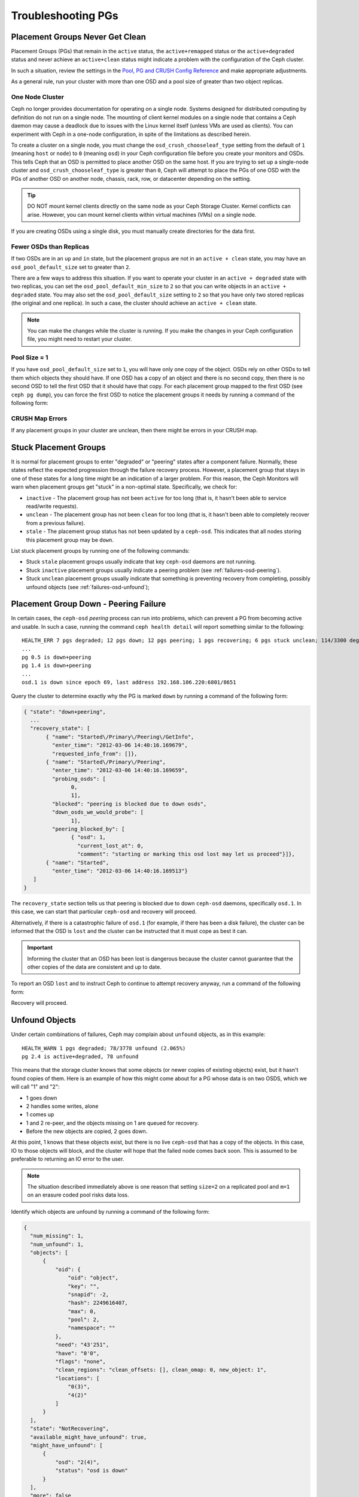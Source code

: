 ====================
 Troubleshooting PGs
====================

Placement Groups Never Get Clean
================================

Placement Groups (PGs) that remain in the ``active`` status, the
``active+remapped`` status or the ``active+degraded`` status and never achieve
an ``active+clean`` status might indicate a problem with the configuration of
the Ceph cluster. 

In such a situation, review the settings in the `Pool, PG and CRUSH Config
Reference`_ and make appropriate adjustments.

As a general rule, run your cluster with more than one OSD and a pool size
of greater than two object replicas.

.. _one-node-cluster:

One Node Cluster
----------------

Ceph no longer provides documentation for operating on a single node.  Systems
designed for distributed computing by definition do not run on a single node.
The mounting of client kernel modules on a single node that contains a Ceph
daemon may cause a deadlock due to issues with the Linux kernel itself (unless
VMs are used as clients). You can experiment with Ceph in a one-node
configuration, in spite of the limitations as described herein.

To create a cluster on a single node, you must change the
``osd_crush_chooseleaf_type`` setting from the default of ``1`` (meaning
``host`` or ``node``) to ``0`` (meaning ``osd``) in your Ceph configuration
file before you create your monitors and OSDs. This tells Ceph that an OSD is
permitted to place another OSD on the same host. If you are trying to set up a
single-node cluster and ``osd_crush_chooseleaf_type`` is greater than ``0``,
Ceph will attempt to place the PGs of one OSD with the PGs of another OSD on
another node, chassis, rack, row, or datacenter depending on the setting.

.. tip:: DO NOT mount kernel clients directly on the same node as your Ceph
   Storage Cluster. Kernel conflicts can arise. However, you can mount kernel
   clients within virtual machines (VMs) on a single node.

If you are creating OSDs using a single disk, you must manually create
directories for the data first.


Fewer OSDs than Replicas
------------------------

If two OSDs are in an ``up`` and ``in`` state, but the placement gropus are not
in an ``active + clean`` state, you may have an ``osd_pool_default_size`` set
to greater than ``2``.

There are a few ways to address this situation. If you want to operate your
cluster in an ``active + degraded`` state with two replicas, you can set the
``osd_pool_default_min_size`` to ``2`` so that you can write objects in an
``active + degraded`` state. You may also set the ``osd_pool_default_size``
setting to ``2`` so that you have only two stored replicas (the original and
one replica). In such a case, the cluster should achieve an ``active + clean``
state.

.. note:: You can make the changes while the cluster is running. If you make
   the changes in your Ceph configuration file, you might need to restart your
   cluster.


Pool Size = 1
-------------

If you have ``osd_pool_default_size`` set to ``1``, you will have only one copy
of the object. OSDs rely on other OSDs to tell them which objects they should
have. If one OSD has a copy of an object and there is no second copy, then
there is no second OSD to tell the first OSD that it should have that copy. For
each placement group mapped to the first OSD (see ``ceph pg dump``), you can
force the first OSD to notice the placement groups it needs by running a
command of the following form:

.. prompt:: bash

   ceph osd force-create-pg <pgid>


CRUSH Map Errors
----------------

If any placement groups in your cluster are unclean, then there might be errors
in your CRUSH map.


Stuck Placement Groups
======================

It is normal for placement groups to enter "degraded" or "peering" states after
a component failure. Normally, these states reflect the expected progression
through the failure recovery process. However, a placement group that stays in
one of these states for a long time might be an indication of a larger problem.
For this reason, the Ceph Monitors will warn when placement groups get "stuck"
in a non-optimal state. Specifically, we check for:

* ``inactive`` - The placement group has not been ``active`` for too long (that
  is, it hasn't been able to service read/write requests).

* ``unclean`` - The placement group has not been ``clean`` for too long (that
  is, it hasn't been able to completely recover from a previous failure).

* ``stale`` - The placement group status has not been updated by a
  ``ceph-osd``.  This indicates that all nodes storing this placement group may
  be ``down``.

List stuck placement groups by running one of the following commands:

.. prompt:: bash

   ceph pg dump_stuck stale
   ceph pg dump_stuck inactive
   ceph pg dump_stuck unclean

- Stuck ``stale`` placement groups usually indicate that key ``ceph-osd``
  daemons are not running.
- Stuck ``inactive`` placement groups usually indicate a peering problem (see
  :ref:`failures-osd-peering`).
- Stuck ``unclean`` placement groups usually indicate that something is
  preventing recovery from completing, possibly unfound objects (see
  :ref:`failures-osd-unfound`);



.. _failures-osd-peering:

Placement Group Down - Peering Failure
======================================

In certain cases, the ``ceph-osd`` `peering` process can run into problems,
which can prevent a PG from becoming active and usable. In such a case, running
the command ``ceph health detail`` will report something similar to the following:

.. prompt:: bash

   ceph health detail

::

    HEALTH_ERR 7 pgs degraded; 12 pgs down; 12 pgs peering; 1 pgs recovering; 6 pgs stuck unclean; 114/3300 degraded (3.455%); 1/3 in osds are down
    ...
    pg 0.5 is down+peering
    pg 1.4 is down+peering
    ...
    osd.1 is down since epoch 69, last address 192.168.106.220:6801/8651

Query the cluster to determine exactly why the PG is marked ``down`` by running a command of the following form:

.. prompt:: bash

   ceph pg 0.5 query

.. code-block:: javascript

 { "state": "down+peering",
   ...
   "recovery_state": [
        { "name": "Started\/Primary\/Peering\/GetInfo",
          "enter_time": "2012-03-06 14:40:16.169679",
          "requested_info_from": []},
        { "name": "Started\/Primary\/Peering",
          "enter_time": "2012-03-06 14:40:16.169659",
          "probing_osds": [
                0,
                1],
          "blocked": "peering is blocked due to down osds",
          "down_osds_we_would_probe": [
                1],
          "peering_blocked_by": [
                { "osd": 1,
                  "current_lost_at": 0,
                  "comment": "starting or marking this osd lost may let us proceed"}]},
        { "name": "Started",
          "enter_time": "2012-03-06 14:40:16.169513"}
    ]
 }

The ``recovery_state`` section tells us that peering is blocked due to down
``ceph-osd`` daemons, specifically ``osd.1``. In this case, we can start that
particular ``ceph-osd`` and recovery will proceed.

Alternatively, if there is a catastrophic failure of ``osd.1`` (for example, if
there has been a disk failure), the cluster can be informed that the OSD is
``lost`` and the cluster can be instructed that it must cope as best it can.

.. important:: Informing the cluster that an OSD has been lost is dangerous
   because the cluster cannot guarantee that the other copies of the data are
   consistent and up to date.

To report an OSD ``lost`` and to instruct Ceph to continue to attempt recovery
anyway, run a command of the following form:

.. prompt:: bash

   ceph osd lost 1

Recovery will proceed.


.. _failures-osd-unfound:

Unfound Objects
===============

Under certain combinations of failures, Ceph may complain about ``unfound``
objects, as in this example:

.. prompt:: bash

   ceph health detail

::

   HEALTH_WARN 1 pgs degraded; 78/3778 unfound (2.065%)
   pg 2.4 is active+degraded, 78 unfound

This means that the storage cluster knows that some objects (or newer copies of
existing objects) exist, but it hasn't found copies of them.  Here is an
example of how this might come about for a PG whose data is on two OSDS, which
we will call "1" and "2":

* 1 goes down
* 2 handles some writes, alone
* 1 comes up
* 1 and 2 re-peer, and the objects missing on 1 are queued for recovery.
* Before the new objects are copied, 2 goes down.

At this point, 1 knows that these objects exist, but there is no live
``ceph-osd`` that has a copy of the objects. In this case, IO to those objects
will block, and the cluster will hope that the failed node comes back soon.
This is assumed to be preferable to returning an IO error to the user.

.. note:: The situation described immediately above is one reason that setting
   ``size=2`` on a replicated pool and ``m=1`` on an erasure coded pool risks
   data loss.

Identify which objects are unfound by running a command of the following form:

.. prompt:: bash

   ceph pg 2.4 list_unfound [starting offset, in json]

.. code-block:: javascript

  {
    "num_missing": 1,
    "num_unfound": 1,
    "objects": [
        {
            "oid": {
                "oid": "object",
                "key": "",
                "snapid": -2,
                "hash": 2249616407,
                "max": 0,
                "pool": 2,
                "namespace": ""
            },
            "need": "43'251",
            "have": "0'0",
            "flags": "none",
            "clean_regions": "clean_offsets: [], clean_omap: 0, new_object: 1",
            "locations": [
                "0(3)",
                "4(2)"
            ]
        }
    ],
    "state": "NotRecovering",
    "available_might_have_unfound": true,
    "might_have_unfound": [
        {
            "osd": "2(4)",
            "status": "osd is down"
        }
    ],
    "more": false
  }

If there are too many objects to list in a single result, the ``more`` field
will be true and you can query for more.  (Eventually the command line tool
will hide this from you, but not yet.)

Now you can identify which OSDs have been probed or might contain data.

At the end of the listing (before ``more: false``), ``might_have_unfound`` is
provided when ``available_might_have_unfound`` is true.  This is equivalent to
the output of ``ceph pg #.# query``.  This eliminates the need to use ``query``
directly.  The ``might_have_unfound`` information given behaves the same way as
that ``query`` does, which is described below.  The only difference is that
OSDs that have the status of ``already probed`` are ignored.

Use of ``query``:

.. prompt:: bash

   ceph pg 2.4 query

.. code-block:: javascript

   "recovery_state": [
        { "name": "Started\/Primary\/Active",
          "enter_time": "2012-03-06 15:15:46.713212",
          "might_have_unfound": [
                { "osd": 1,
                  "status": "osd is down"}]},

In this case, the cluster knows that ``osd.1`` might have data, but it is
``down``. Here is the full range of possible states:

* already probed
* querying
* OSD is down
* not queried (yet)

Sometimes it simply takes some time for the cluster to query possible
locations.

It is possible that there are other locations where the object might exist that
are not listed. For example: if an OSD is stopped and taken out of the cluster
and then the cluster fully recovers, and then through a subsequent set of
failures the cluster ends up with an unfound object, the cluster will ignore
the removed OSD. (This scenario, however, is unlikely.)

If all possible locations have been queried and objects are still lost, you may
have to give up on the lost objects. This, again, is possible only when unusual
combinations of failures have occurred that allow the cluster to learn about
writes that were performed before the writes themselves have been recovered. To
mark the "unfound" objects as "lost", run a command of the following form:

.. prompt:: bash

   ceph pg 2.5 mark_unfound_lost revert|delete

Here the final argument (``revert|delete``) specifies how the cluster should
deal with lost objects.

The ``delete`` option will cause the cluster to forget about them entirely.

The ``revert`` option (which is not available for erasure coded pools) will
either roll back to a previous version of the object or (if it was a new
object) forget about the object entirely. Use ``revert`` with caution, as it
may confuse applications that expect the object to exist.

Homeless Placement Groups
=========================

It is possible that every OSD that has copies of a given placement group fails.
If this happens, then the subset of the object store that contains those
placement groups becomes unavailable and the monitor will receive no status
updates for those placement groups. The monitor marks as ``stale`` any
placement group whose primary OSD has failed. For example:

.. prompt:: bash

   ceph health

::

    HEALTH_WARN 24 pgs stale; 3/300 in osds are down

Identify which placement groups are ``stale`` and which were the last OSDs to
store the ``stale`` placement groups by running the following command:

.. prompt:: bash

   ceph health detail

::

   HEALTH_WARN 24 pgs stale; 3/300 in osds are down
   ...
   pg 2.5 is stuck stale+active+remapped, last acting [2,0]
   ...
   osd.10 is down since epoch 23, last address 192.168.106.220:6800/11080
   osd.11 is down since epoch 13, last address 192.168.106.220:6803/11539
   osd.12 is down since epoch 24, last address 192.168.106.220:6806/11861

This output indicates that placement group 2.5 (``pg 2.5``) was last managed by
``osd.0`` and ``osd.2``. Restart those OSDs to allow the cluster to recover
that placement group.


Only a Few OSDs Receive Data
============================

If only a few of the nodes in the cluster are receiving data, check the number
of placement groups in the pool as instructed in the :ref:`Placement Groups
<rados_ops_pgs_get_pg_num>` documentation. Since placement groups get mapped to
OSDs in an operation involving dividing the number of placement groups in the
cluster by the number of OSDs in the cluster, a small number of placement
groups (the remainder, in this operation) are sometimes not distributed across
the cluster. In situations like this, create a pool with a placement group
count that is a multiple of the number of OSDs. See `Placement Groups`_ for
details. See the :ref:`Pool, PG, and CRUSH Config Reference
<rados_config_pool_pg_crush_ref>` for instructions on changing the default
values used to determine how many placement groups are assigned to each pool.


Can't Write Data
================

If the cluster is up, but some OSDs are down and you cannot write data, make
sure that you have the minimum number of OSDs running in the pool. If you don't
have the minimum number of OSDs running in the pool, Ceph will not allow you to
write data to it because there is no guarantee that Ceph can replicate your
data. See ``osd_pool_default_min_size`` in the :ref:`Pool, PG, and CRUSH
Config Reference <rados_config_pool_pg_crush_ref>` for details.


PGs Inconsistent
================

If the command ``ceph health detail`` returns an ``active + clean +
inconsistent`` state, this might indicate an error during scrubbing. Identify
the inconsistent placement group or placement groups by running the following
command:

.. prompt:: bash

    $ ceph health detail

::

    HEALTH_ERR 1 pgs inconsistent; 2 scrub errors
    pg 0.6 is active+clean+inconsistent, acting [0,1,2]
    2 scrub errors

Alternatively, run this command if you prefer to inspect the output in a
programmatic way:

.. prompt:: bash

   $ rados list-inconsistent-pg rbd

::

    ["0.6"]

There is only one consistent state, but in the worst case, we could have
different inconsistencies in multiple perspectives found in more than one
object. If an object named ``foo`` in PG ``0.6`` is truncated, the output of
``rados list-inconsistent-pg rbd`` will look something like this:

.. prompt:: bash

   rados list-inconsistent-obj 0.6 --format=json-pretty

.. code-block:: javascript

    {
        "epoch": 14,
        "inconsistents": [
            {
                "object": {
                    "name": "foo",
                    "nspace": "",
                    "locator": "",
                    "snap": "head",
                    "version": 1
                },
                "errors": [
                    "data_digest_mismatch",
                    "size_mismatch"
                ],
                "union_shard_errors": [
                    "data_digest_mismatch_info",
                    "size_mismatch_info"
                ],
                "selected_object_info": "0:602f83fe:::foo:head(16'1 client.4110.0:1 dirty|data_digest|omap_digest s 968 uv 1 dd e978e67f od ffffffff alloc_hint [0 0 0])",
                "shards": [
                    {
                        "osd": 0,
                        "errors": [],
                        "size": 968,
                        "omap_digest": "0xffffffff",
                        "data_digest": "0xe978e67f"
                    },
                    {
                        "osd": 1,
                        "errors": [],
                        "size": 968,
                        "omap_digest": "0xffffffff",
                        "data_digest": "0xe978e67f"
                    },
                    {
                        "osd": 2,
                        "errors": [
                            "data_digest_mismatch_info",
                            "size_mismatch_info"
                        ],
                        "size": 0,
                        "omap_digest": "0xffffffff",
                        "data_digest": "0xffffffff"
                    }
                ]
            }
        ]
    }

In this case, the output indicates the following:

* The only inconsistent object is named ``foo``, and its head has
  inconsistencies.
* The inconsistencies fall into two categories:

  #. ``errors``: these errors indicate inconsistencies between shards, without
     an indication of which shard(s) are bad. Check for the ``errors`` in the
     ``shards`` array, if available, to pinpoint the problem.

     * ``data_digest_mismatch``: the digest of the replica read from ``OSD.2``
       is different from the digests of the replica reads of ``OSD.0`` and
       ``OSD.1``
     * ``size_mismatch``: the size of the replica read from ``OSD.2`` is ``0``,
       but the size reported by ``OSD.0`` and ``OSD.1`` is ``968``.

  #. ``union_shard_errors``: the union of all shard-specific ``errors`` in the
     ``shards`` array. The ``errors`` are set for the shard with the problem.
     These errors include ``read_error`` and other similar errors. The
     ``errors`` ending in ``oi`` indicate a comparison with
     ``selected_object_info``. Examine the ``shards`` array to determine
     which shard has which error or errors.

     * ``data_digest_mismatch_info``: the digest stored in the ``object-info``
       is not ``0xffffffff``, which is calculated from the shard read from
       ``OSD.2``
     * ``size_mismatch_info``: the size stored in the ``object-info`` is
       different from the size read from ``OSD.2``. The latter is ``0``.

.. warning:: If ``read_error`` is listed in a shard's ``errors`` attribute, the
   inconsistency is likely due to physical storage errors. In cases like this,
   check the storage used by that OSD. 
   
   Examine the output of ``dmesg`` and ``smartctl`` before attempting a drive
   repair.

To repair the inconsistent placement group, run a command of the following
form:

.. prompt:: bash

   ceph pg repair {placement-group-ID}

For example:

.. prompt:: bash #

   ceph pg repair 1.4
    
.. warning: This command overwrites the "bad" copies with "authoritative"
   copies. In most cases, Ceph is able to choose authoritative copies from all
   the available replicas by using some predefined criteria. This, however,
   does not work in every case. For example, it might be the case that the
   stored data digest is missing, which means that the calculated digest is
   ignored when Ceph chooses the authoritative copies. Be aware of this, and
   use the above command with caution.

.. note:: PG IDs have the form ``N.xxxxx``, where ``N`` is the number of the
   pool that contains the PG. The command ``ceph osd listpools`` and the
   command ``ceph osd dump | grep pool`` return a list of pool numbers.


If you receive ``active + clean + inconsistent`` states periodically due to
clock skew, consider configuring the `NTP
<https://en.wikipedia.org/wiki/Network_Time_Protocol>`_ daemons on your monitor
hosts to act as peers. See `The Network Time Protocol <http://www.ntp.org>`_
and Ceph :ref:`Clock Settings <mon-config-ref-clock>` for more information.

More Information on PG Repair
-----------------------------
Ceph stores and updates the checksums of objects stored in the cluster. When a
scrub is performed on a PG, the lead OSD attempts to choose an authoritative
copy from among its replicas. Only one of the possible cases is consistent.
After performing a deep scrub, Ceph calculates the checksum of each object that
is read from disk and compares it to the checksum that was previously recorded.
If the current checksum and the previously recorded checksum do not match, that
mismatch is considered to be an inconsistency. In the case of replicated pools,
any mismatch between the checksum of any replica of an object and the checksum
of the authoritative copy means that there is an inconsistency. The discovery
of these inconsistencies cause a PG's state to be set to ``inconsistent``.

The ``pg repair`` command attempts to fix inconsistencies of various kinds. When 
``pg repair`` finds an inconsistent PG, it attempts to overwrite the digest of
the inconsistent copy with the digest of the authoritative copy. When ``pg
repair`` finds an inconsistent copy in a replicated pool, it marks the
inconsistent copy as missing. In the case of replicated pools, recovery is
beyond the scope of ``pg repair``.

In the case of erasure-coded and BlueStore pools, Ceph will automatically
perform repairs if ``osd_scrub_auto_repair`` (default ``false``) is set to
``true`` and if no more than ``osd_scrub_auto_repair_num_errors`` (default
``5``) errors are found.

The ``pg repair`` command will not solve every problem. Ceph does not
automatically repair PGs when they are found to contain inconsistencies.

The checksum of a RADOS object or an omap is not always available. Checksums
are calculated incrementally. If a replicated object is updated
non-sequentially, the write operation involved in the update changes the object
and invalidates its checksum. The whole object is not read while the checksum
is recalculated. The ``pg repair`` command is able to make repairs even when
checksums are not available to it, as in the case of Filestore. Users working
with replicated Filestore pools might prefer manual repair to ``ceph pg
repair``.

This material is relevant for Filestore, but not for BlueStore, which has its
own internal checksums. The matched-record checksum and the calculated checksum
cannot prove that any specific copy is in fact authoritative. If there is no
checksum available, ``pg repair`` favors the data on the primary, but this
might not be the uncorrupted replica. Because of this uncertainty, human
intervention is necessary when an inconsistency is discovered. This
intervention sometimes involves use of ``ceph-objectstore-tool``.

PG Repair Walkthrough
---------------------
https://ceph.io/geen-categorie/ceph-manually-repair-object/ - This page
contains a walkthrough of the repair of a PG. It is recommended reading if you
want to repair a PG but have never done so.

Erasure Coded PGs are not active+clean
======================================

If CRUSH fails to find enough OSDs to map to a PG, it will show as a
``2147483647`` which is ``ITEM_NONE`` or ``no OSD found``. For example::

     [2,1,6,0,5,8,2147483647,7,4]

Not enough OSDs
---------------

If the Ceph cluster has only eight OSDs and an erasure coded pool needs nine
OSDs, the cluster will show "Not enough OSDs". In this case, you either create
another erasure coded pool that requires fewer OSDs, by running commands of the
following form:

.. prompt:: bash

     ceph osd erasure-code-profile set myprofile k=5 m=3
     ceph osd pool create erasurepool erasure myprofile

or add new OSDs, and the PG will automatically use them.

CRUSH constraints cannot be satisfied
-------------------------------------

If the cluster has enough OSDs, it is possible that the CRUSH rule is imposing
constraints that cannot be satisfied. If there are ten OSDs on two hosts and
the CRUSH rule requires that no two OSDs from the same host are used in the
same PG, the mapping may fail because only two OSDs will be found. Check the
constraint by displaying ("dumping") the rule, as shown here:

.. prompt:: bash

   ceph osd crush rule ls

::

    [
        "replicated_rule",
        "erasurepool"]
    $ ceph osd crush rule dump erasurepool
    { "rule_id": 1,
      "rule_name": "erasurepool",
      "type": 3,
      "steps": [
            { "op": "take",
              "item": -1,
              "item_name": "default"},
            { "op": "chooseleaf_indep",
              "num": 0,
              "type": "host"},
            { "op": "emit"}]}


Resolve this problem by creating a new pool in which PGs are allowed to have
OSDs residing on the same host by running the following commands:

.. prompt:: bash

   ceph osd erasure-code-profile set myprofile crush-failure-domain=osd
   ceph osd pool create erasurepool erasure myprofile

CRUSH gives up too soon
-----------------------

If the Ceph cluster has just enough OSDs to map the PG (for instance a cluster
with a total of nine OSDs and an erasure coded pool that requires nine OSDs per
PG), it is possible that CRUSH gives up before finding a mapping. This problem
can be resolved by:

* lowering the erasure coded pool requirements to use fewer OSDs per PG (this
  requires the creation of another pool, because erasure code profiles cannot
  be modified dynamically).

* adding more OSDs to the cluster (this does not require the erasure coded pool
  to be modified, because it will become clean automatically)

* using a handmade CRUSH rule that tries more times to find a good mapping.
  This can be modified for an existing CRUSH rule by setting
  ``set_choose_tries`` to a value greater than the default.

First, verify the problem by using  ``crushtool`` after extracting the crushmap
from the cluster. This ensures that your experiments do not modify the Ceph
cluster and that they operate only on local files:

.. prompt:: bash

   ceph osd crush rule dump erasurepool

::

    { "rule_id": 1,
      "rule_name": "erasurepool",
      "type": 3,
      "steps": [
            { "op": "take",
              "item": -1,
              "item_name": "default"},
            { "op": "chooseleaf_indep",
              "num": 0,
              "type": "host"},
            { "op": "emit"}]}
    $ ceph osd getcrushmap > crush.map
    got crush map from osdmap epoch 13
    $ crushtool -i crush.map --test --show-bad-mappings \
       --rule 1 \
       --num-rep 9 \
       --min-x 1 --max-x $((1024 * 1024))
    bad mapping rule 8 x 43 num_rep 9 result [3,2,7,1,2147483647,8,5,6,0]
    bad mapping rule 8 x 79 num_rep 9 result [6,0,2,1,4,7,2147483647,5,8]
    bad mapping rule 8 x 173 num_rep 9 result [0,4,6,8,2,1,3,7,2147483647]

Here, ``--num-rep`` is the number of OSDs that the erasure code CRUSH rule
needs, ``--rule`` is the value of the ``rule_id`` field that was displayed by
``ceph osd crush rule dump``. This test will attempt to map one million values
(in this example, the range defined by ``[--min-x,--max-x]``) and must display
at least one bad mapping. If this test outputs nothing, all mappings have been
successful and you can be assured that the problem with your cluster is not
caused by bad mappings.

Changing the value of set_choose_tries
~~~~~~~~~~~~~~~~~~~~~~~~~~~~~~~~~~~~~~

#. Decompile the CRUSH map to edit the CRUSH rule by running the following
   command:

   .. prompt:: bash

      crushtool --decompile crush.map > crush.txt

#. Add the following line to the rule::

      step set_choose_tries 100

   The relevant part of the ``crush.txt`` file will resemble this::

      rule erasurepool {
              id 1
              type erasure
              step set_chooseleaf_tries 5
              step set_choose_tries 100
              step take default
              step chooseleaf indep 0 type host
              step emit
      }

#. Recompile and retest the CRUSH rule:

   .. prompt:: bash

      crushtool --compile crush.txt -o better-crush.map

#. When all mappings succeed, display a histogram of the number of tries that
   were necessary to find all of the mapping by using the
   ``--show-choose-tries`` option of the ``crushtool`` command, as in the
   following example:

   .. prompt:: bash

      crushtool -i better-crush.map --test --show-bad-mappings \
       --show-choose-tries \
       --rule 1 \
       --num-rep 9 \
       --min-x 1 --max-x $((1024 * 1024))
    ...
    11:        42
    12:        44
    13:        54
    14:        45
    15:        35
    16:        34
    17:        30
    18:        25
    19:        19
    20:        22
    21:        20
    22:        17
    23:        13
    24:        16
    25:        13
    26:        11
    27:        11
    28:        13
    29:        11
    30:        10
    31:         6
    32:         5
    33:        10
    34:         3
    35:         7
    36:         5
    37:         2
    38:         5
    39:         5
    40:         2
    41:         5
    42:         4
    43:         1
    44:         2
    45:         2
    46:         3
    47:         1
    48:         0
    ...
    102:         0
    103:         1
    104:         0
    ...

   This output indicates that it took eleven tries to map forty-two PGs, twelve
   tries to map forty-four PGs etc. The highest number of tries is the minimum
   value of ``set_choose_tries`` that prevents bad mappings (for example,
   ``103`` in the above output, because it did not take more than 103 tries for
   any PG to be mapped).

.. _check: ../../operations/placement-groups#get-the-number-of-placement-groups
.. _Placement Groups: ../../operations/placement-groups
.. _Pool, PG and CRUSH Config Reference: ../../configuration/pool-pg-config-ref
